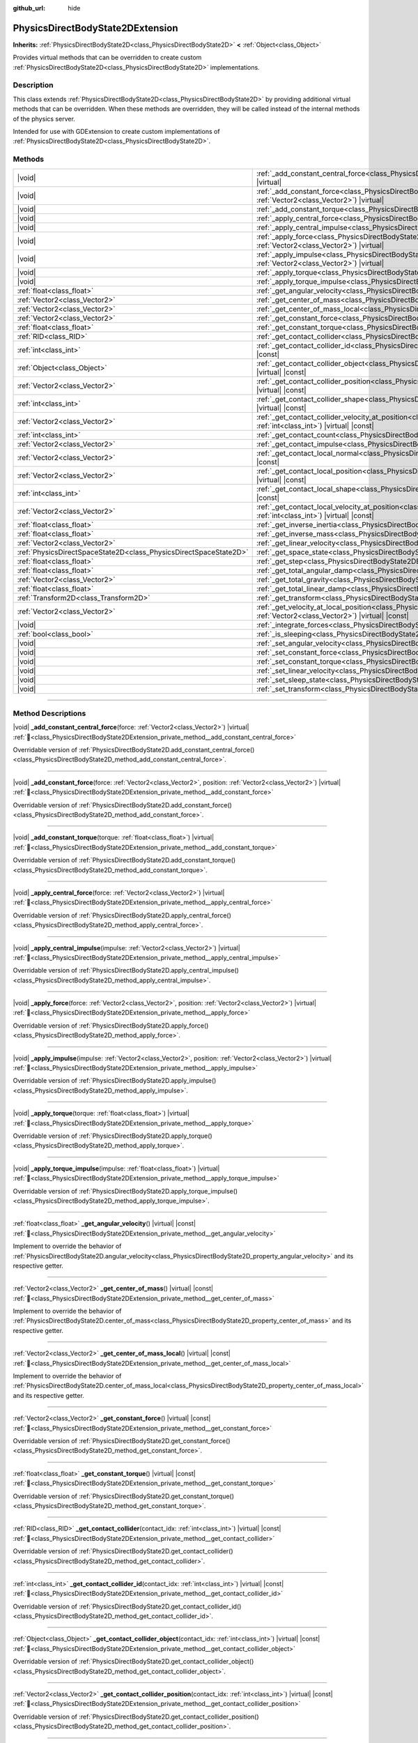 :github_url: hide

.. DO NOT EDIT THIS FILE!!!
.. Generated automatically from Godot engine sources.
.. Generator: https://github.com/godotengine/godot/tree/master/doc/tools/make_rst.py.
.. XML source: https://github.com/godotengine/godot/tree/master/doc/classes/PhysicsDirectBodyState2DExtension.xml.

.. _class_PhysicsDirectBodyState2DExtension:

PhysicsDirectBodyState2DExtension
=================================

**Inherits:** :ref:`PhysicsDirectBodyState2D<class_PhysicsDirectBodyState2D>` **<** :ref:`Object<class_Object>`

Provides virtual methods that can be overridden to create custom :ref:`PhysicsDirectBodyState2D<class_PhysicsDirectBodyState2D>` implementations.

.. rst-class:: classref-introduction-group

Description
-----------

This class extends :ref:`PhysicsDirectBodyState2D<class_PhysicsDirectBodyState2D>` by providing additional virtual methods that can be overridden. When these methods are overridden, they will be called instead of the internal methods of the physics server.

Intended for use with GDExtension to create custom implementations of :ref:`PhysicsDirectBodyState2D<class_PhysicsDirectBodyState2D>`.

.. rst-class:: classref-reftable-group

Methods
-------

.. table::
   :widths: auto

   +-------------------------------------------------------------------+-------------------------------------------------------------------------------------------------------------------------------------------------------------------------------------------------------------------+
   | |void|                                                            | :ref:`_add_constant_central_force<class_PhysicsDirectBodyState2DExtension_private_method__add_constant_central_force>`\ (\ force\: :ref:`Vector2<class_Vector2>`\ ) |virtual|                                     |
   +-------------------------------------------------------------------+-------------------------------------------------------------------------------------------------------------------------------------------------------------------------------------------------------------------+
   | |void|                                                            | :ref:`_add_constant_force<class_PhysicsDirectBodyState2DExtension_private_method__add_constant_force>`\ (\ force\: :ref:`Vector2<class_Vector2>`, position\: :ref:`Vector2<class_Vector2>`\ ) |virtual|           |
   +-------------------------------------------------------------------+-------------------------------------------------------------------------------------------------------------------------------------------------------------------------------------------------------------------+
   | |void|                                                            | :ref:`_add_constant_torque<class_PhysicsDirectBodyState2DExtension_private_method__add_constant_torque>`\ (\ torque\: :ref:`float<class_float>`\ ) |virtual|                                                      |
   +-------------------------------------------------------------------+-------------------------------------------------------------------------------------------------------------------------------------------------------------------------------------------------------------------+
   | |void|                                                            | :ref:`_apply_central_force<class_PhysicsDirectBodyState2DExtension_private_method__apply_central_force>`\ (\ force\: :ref:`Vector2<class_Vector2>`\ ) |virtual|                                                   |
   +-------------------------------------------------------------------+-------------------------------------------------------------------------------------------------------------------------------------------------------------------------------------------------------------------+
   | |void|                                                            | :ref:`_apply_central_impulse<class_PhysicsDirectBodyState2DExtension_private_method__apply_central_impulse>`\ (\ impulse\: :ref:`Vector2<class_Vector2>`\ ) |virtual|                                             |
   +-------------------------------------------------------------------+-------------------------------------------------------------------------------------------------------------------------------------------------------------------------------------------------------------------+
   | |void|                                                            | :ref:`_apply_force<class_PhysicsDirectBodyState2DExtension_private_method__apply_force>`\ (\ force\: :ref:`Vector2<class_Vector2>`, position\: :ref:`Vector2<class_Vector2>`\ ) |virtual|                         |
   +-------------------------------------------------------------------+-------------------------------------------------------------------------------------------------------------------------------------------------------------------------------------------------------------------+
   | |void|                                                            | :ref:`_apply_impulse<class_PhysicsDirectBodyState2DExtension_private_method__apply_impulse>`\ (\ impulse\: :ref:`Vector2<class_Vector2>`, position\: :ref:`Vector2<class_Vector2>`\ ) |virtual|                   |
   +-------------------------------------------------------------------+-------------------------------------------------------------------------------------------------------------------------------------------------------------------------------------------------------------------+
   | |void|                                                            | :ref:`_apply_torque<class_PhysicsDirectBodyState2DExtension_private_method__apply_torque>`\ (\ torque\: :ref:`float<class_float>`\ ) |virtual|                                                                    |
   +-------------------------------------------------------------------+-------------------------------------------------------------------------------------------------------------------------------------------------------------------------------------------------------------------+
   | |void|                                                            | :ref:`_apply_torque_impulse<class_PhysicsDirectBodyState2DExtension_private_method__apply_torque_impulse>`\ (\ impulse\: :ref:`float<class_float>`\ ) |virtual|                                                   |
   +-------------------------------------------------------------------+-------------------------------------------------------------------------------------------------------------------------------------------------------------------------------------------------------------------+
   | :ref:`float<class_float>`                                         | :ref:`_get_angular_velocity<class_PhysicsDirectBodyState2DExtension_private_method__get_angular_velocity>`\ (\ ) |virtual| |const|                                                                                |
   +-------------------------------------------------------------------+-------------------------------------------------------------------------------------------------------------------------------------------------------------------------------------------------------------------+
   | :ref:`Vector2<class_Vector2>`                                     | :ref:`_get_center_of_mass<class_PhysicsDirectBodyState2DExtension_private_method__get_center_of_mass>`\ (\ ) |virtual| |const|                                                                                    |
   +-------------------------------------------------------------------+-------------------------------------------------------------------------------------------------------------------------------------------------------------------------------------------------------------------+
   | :ref:`Vector2<class_Vector2>`                                     | :ref:`_get_center_of_mass_local<class_PhysicsDirectBodyState2DExtension_private_method__get_center_of_mass_local>`\ (\ ) |virtual| |const|                                                                        |
   +-------------------------------------------------------------------+-------------------------------------------------------------------------------------------------------------------------------------------------------------------------------------------------------------------+
   | :ref:`Vector2<class_Vector2>`                                     | :ref:`_get_constant_force<class_PhysicsDirectBodyState2DExtension_private_method__get_constant_force>`\ (\ ) |virtual| |const|                                                                                    |
   +-------------------------------------------------------------------+-------------------------------------------------------------------------------------------------------------------------------------------------------------------------------------------------------------------+
   | :ref:`float<class_float>`                                         | :ref:`_get_constant_torque<class_PhysicsDirectBodyState2DExtension_private_method__get_constant_torque>`\ (\ ) |virtual| |const|                                                                                  |
   +-------------------------------------------------------------------+-------------------------------------------------------------------------------------------------------------------------------------------------------------------------------------------------------------------+
   | :ref:`RID<class_RID>`                                             | :ref:`_get_contact_collider<class_PhysicsDirectBodyState2DExtension_private_method__get_contact_collider>`\ (\ contact_idx\: :ref:`int<class_int>`\ ) |virtual| |const|                                           |
   +-------------------------------------------------------------------+-------------------------------------------------------------------------------------------------------------------------------------------------------------------------------------------------------------------+
   | :ref:`int<class_int>`                                             | :ref:`_get_contact_collider_id<class_PhysicsDirectBodyState2DExtension_private_method__get_contact_collider_id>`\ (\ contact_idx\: :ref:`int<class_int>`\ ) |virtual| |const|                                     |
   +-------------------------------------------------------------------+-------------------------------------------------------------------------------------------------------------------------------------------------------------------------------------------------------------------+
   | :ref:`Object<class_Object>`                                       | :ref:`_get_contact_collider_object<class_PhysicsDirectBodyState2DExtension_private_method__get_contact_collider_object>`\ (\ contact_idx\: :ref:`int<class_int>`\ ) |virtual| |const|                             |
   +-------------------------------------------------------------------+-------------------------------------------------------------------------------------------------------------------------------------------------------------------------------------------------------------------+
   | :ref:`Vector2<class_Vector2>`                                     | :ref:`_get_contact_collider_position<class_PhysicsDirectBodyState2DExtension_private_method__get_contact_collider_position>`\ (\ contact_idx\: :ref:`int<class_int>`\ ) |virtual| |const|                         |
   +-------------------------------------------------------------------+-------------------------------------------------------------------------------------------------------------------------------------------------------------------------------------------------------------------+
   | :ref:`int<class_int>`                                             | :ref:`_get_contact_collider_shape<class_PhysicsDirectBodyState2DExtension_private_method__get_contact_collider_shape>`\ (\ contact_idx\: :ref:`int<class_int>`\ ) |virtual| |const|                               |
   +-------------------------------------------------------------------+-------------------------------------------------------------------------------------------------------------------------------------------------------------------------------------------------------------------+
   | :ref:`Vector2<class_Vector2>`                                     | :ref:`_get_contact_collider_velocity_at_position<class_PhysicsDirectBodyState2DExtension_private_method__get_contact_collider_velocity_at_position>`\ (\ contact_idx\: :ref:`int<class_int>`\ ) |virtual| |const| |
   +-------------------------------------------------------------------+-------------------------------------------------------------------------------------------------------------------------------------------------------------------------------------------------------------------+
   | :ref:`int<class_int>`                                             | :ref:`_get_contact_count<class_PhysicsDirectBodyState2DExtension_private_method__get_contact_count>`\ (\ ) |virtual| |const|                                                                                      |
   +-------------------------------------------------------------------+-------------------------------------------------------------------------------------------------------------------------------------------------------------------------------------------------------------------+
   | :ref:`Vector2<class_Vector2>`                                     | :ref:`_get_contact_impulse<class_PhysicsDirectBodyState2DExtension_private_method__get_contact_impulse>`\ (\ contact_idx\: :ref:`int<class_int>`\ ) |virtual| |const|                                             |
   +-------------------------------------------------------------------+-------------------------------------------------------------------------------------------------------------------------------------------------------------------------------------------------------------------+
   | :ref:`Vector2<class_Vector2>`                                     | :ref:`_get_contact_local_normal<class_PhysicsDirectBodyState2DExtension_private_method__get_contact_local_normal>`\ (\ contact_idx\: :ref:`int<class_int>`\ ) |virtual| |const|                                   |
   +-------------------------------------------------------------------+-------------------------------------------------------------------------------------------------------------------------------------------------------------------------------------------------------------------+
   | :ref:`Vector2<class_Vector2>`                                     | :ref:`_get_contact_local_position<class_PhysicsDirectBodyState2DExtension_private_method__get_contact_local_position>`\ (\ contact_idx\: :ref:`int<class_int>`\ ) |virtual| |const|                               |
   +-------------------------------------------------------------------+-------------------------------------------------------------------------------------------------------------------------------------------------------------------------------------------------------------------+
   | :ref:`int<class_int>`                                             | :ref:`_get_contact_local_shape<class_PhysicsDirectBodyState2DExtension_private_method__get_contact_local_shape>`\ (\ contact_idx\: :ref:`int<class_int>`\ ) |virtual| |const|                                     |
   +-------------------------------------------------------------------+-------------------------------------------------------------------------------------------------------------------------------------------------------------------------------------------------------------------+
   | :ref:`Vector2<class_Vector2>`                                     | :ref:`_get_contact_local_velocity_at_position<class_PhysicsDirectBodyState2DExtension_private_method__get_contact_local_velocity_at_position>`\ (\ contact_idx\: :ref:`int<class_int>`\ ) |virtual| |const|       |
   +-------------------------------------------------------------------+-------------------------------------------------------------------------------------------------------------------------------------------------------------------------------------------------------------------+
   | :ref:`float<class_float>`                                         | :ref:`_get_inverse_inertia<class_PhysicsDirectBodyState2DExtension_private_method__get_inverse_inertia>`\ (\ ) |virtual| |const|                                                                                  |
   +-------------------------------------------------------------------+-------------------------------------------------------------------------------------------------------------------------------------------------------------------------------------------------------------------+
   | :ref:`float<class_float>`                                         | :ref:`_get_inverse_mass<class_PhysicsDirectBodyState2DExtension_private_method__get_inverse_mass>`\ (\ ) |virtual| |const|                                                                                        |
   +-------------------------------------------------------------------+-------------------------------------------------------------------------------------------------------------------------------------------------------------------------------------------------------------------+
   | :ref:`Vector2<class_Vector2>`                                     | :ref:`_get_linear_velocity<class_PhysicsDirectBodyState2DExtension_private_method__get_linear_velocity>`\ (\ ) |virtual| |const|                                                                                  |
   +-------------------------------------------------------------------+-------------------------------------------------------------------------------------------------------------------------------------------------------------------------------------------------------------------+
   | :ref:`PhysicsDirectSpaceState2D<class_PhysicsDirectSpaceState2D>` | :ref:`_get_space_state<class_PhysicsDirectBodyState2DExtension_private_method__get_space_state>`\ (\ ) |virtual|                                                                                                  |
   +-------------------------------------------------------------------+-------------------------------------------------------------------------------------------------------------------------------------------------------------------------------------------------------------------+
   | :ref:`float<class_float>`                                         | :ref:`_get_step<class_PhysicsDirectBodyState2DExtension_private_method__get_step>`\ (\ ) |virtual| |const|                                                                                                        |
   +-------------------------------------------------------------------+-------------------------------------------------------------------------------------------------------------------------------------------------------------------------------------------------------------------+
   | :ref:`float<class_float>`                                         | :ref:`_get_total_angular_damp<class_PhysicsDirectBodyState2DExtension_private_method__get_total_angular_damp>`\ (\ ) |virtual| |const|                                                                            |
   +-------------------------------------------------------------------+-------------------------------------------------------------------------------------------------------------------------------------------------------------------------------------------------------------------+
   | :ref:`Vector2<class_Vector2>`                                     | :ref:`_get_total_gravity<class_PhysicsDirectBodyState2DExtension_private_method__get_total_gravity>`\ (\ ) |virtual| |const|                                                                                      |
   +-------------------------------------------------------------------+-------------------------------------------------------------------------------------------------------------------------------------------------------------------------------------------------------------------+
   | :ref:`float<class_float>`                                         | :ref:`_get_total_linear_damp<class_PhysicsDirectBodyState2DExtension_private_method__get_total_linear_damp>`\ (\ ) |virtual| |const|                                                                              |
   +-------------------------------------------------------------------+-------------------------------------------------------------------------------------------------------------------------------------------------------------------------------------------------------------------+
   | :ref:`Transform2D<class_Transform2D>`                             | :ref:`_get_transform<class_PhysicsDirectBodyState2DExtension_private_method__get_transform>`\ (\ ) |virtual| |const|                                                                                              |
   +-------------------------------------------------------------------+-------------------------------------------------------------------------------------------------------------------------------------------------------------------------------------------------------------------+
   | :ref:`Vector2<class_Vector2>`                                     | :ref:`_get_velocity_at_local_position<class_PhysicsDirectBodyState2DExtension_private_method__get_velocity_at_local_position>`\ (\ local_position\: :ref:`Vector2<class_Vector2>`\ ) |virtual| |const|            |
   +-------------------------------------------------------------------+-------------------------------------------------------------------------------------------------------------------------------------------------------------------------------------------------------------------+
   | |void|                                                            | :ref:`_integrate_forces<class_PhysicsDirectBodyState2DExtension_private_method__integrate_forces>`\ (\ ) |virtual|                                                                                                |
   +-------------------------------------------------------------------+-------------------------------------------------------------------------------------------------------------------------------------------------------------------------------------------------------------------+
   | :ref:`bool<class_bool>`                                           | :ref:`_is_sleeping<class_PhysicsDirectBodyState2DExtension_private_method__is_sleeping>`\ (\ ) |virtual| |const|                                                                                                  |
   +-------------------------------------------------------------------+-------------------------------------------------------------------------------------------------------------------------------------------------------------------------------------------------------------------+
   | |void|                                                            | :ref:`_set_angular_velocity<class_PhysicsDirectBodyState2DExtension_private_method__set_angular_velocity>`\ (\ velocity\: :ref:`float<class_float>`\ ) |virtual|                                                  |
   +-------------------------------------------------------------------+-------------------------------------------------------------------------------------------------------------------------------------------------------------------------------------------------------------------+
   | |void|                                                            | :ref:`_set_constant_force<class_PhysicsDirectBodyState2DExtension_private_method__set_constant_force>`\ (\ force\: :ref:`Vector2<class_Vector2>`\ ) |virtual|                                                     |
   +-------------------------------------------------------------------+-------------------------------------------------------------------------------------------------------------------------------------------------------------------------------------------------------------------+
   | |void|                                                            | :ref:`_set_constant_torque<class_PhysicsDirectBodyState2DExtension_private_method__set_constant_torque>`\ (\ torque\: :ref:`float<class_float>`\ ) |virtual|                                                      |
   +-------------------------------------------------------------------+-------------------------------------------------------------------------------------------------------------------------------------------------------------------------------------------------------------------+
   | |void|                                                            | :ref:`_set_linear_velocity<class_PhysicsDirectBodyState2DExtension_private_method__set_linear_velocity>`\ (\ velocity\: :ref:`Vector2<class_Vector2>`\ ) |virtual|                                                |
   +-------------------------------------------------------------------+-------------------------------------------------------------------------------------------------------------------------------------------------------------------------------------------------------------------+
   | |void|                                                            | :ref:`_set_sleep_state<class_PhysicsDirectBodyState2DExtension_private_method__set_sleep_state>`\ (\ enabled\: :ref:`bool<class_bool>`\ ) |virtual|                                                               |
   +-------------------------------------------------------------------+-------------------------------------------------------------------------------------------------------------------------------------------------------------------------------------------------------------------+
   | |void|                                                            | :ref:`_set_transform<class_PhysicsDirectBodyState2DExtension_private_method__set_transform>`\ (\ transform\: :ref:`Transform2D<class_Transform2D>`\ ) |virtual|                                                   |
   +-------------------------------------------------------------------+-------------------------------------------------------------------------------------------------------------------------------------------------------------------------------------------------------------------+

.. rst-class:: classref-section-separator

----

.. rst-class:: classref-descriptions-group

Method Descriptions
-------------------

.. _class_PhysicsDirectBodyState2DExtension_private_method__add_constant_central_force:

.. rst-class:: classref-method

|void| **_add_constant_central_force**\ (\ force\: :ref:`Vector2<class_Vector2>`\ ) |virtual| :ref:`🔗<class_PhysicsDirectBodyState2DExtension_private_method__add_constant_central_force>`

Overridable version of :ref:`PhysicsDirectBodyState2D.add_constant_central_force()<class_PhysicsDirectBodyState2D_method_add_constant_central_force>`.

.. rst-class:: classref-item-separator

----

.. _class_PhysicsDirectBodyState2DExtension_private_method__add_constant_force:

.. rst-class:: classref-method

|void| **_add_constant_force**\ (\ force\: :ref:`Vector2<class_Vector2>`, position\: :ref:`Vector2<class_Vector2>`\ ) |virtual| :ref:`🔗<class_PhysicsDirectBodyState2DExtension_private_method__add_constant_force>`

Overridable version of :ref:`PhysicsDirectBodyState2D.add_constant_force()<class_PhysicsDirectBodyState2D_method_add_constant_force>`.

.. rst-class:: classref-item-separator

----

.. _class_PhysicsDirectBodyState2DExtension_private_method__add_constant_torque:

.. rst-class:: classref-method

|void| **_add_constant_torque**\ (\ torque\: :ref:`float<class_float>`\ ) |virtual| :ref:`🔗<class_PhysicsDirectBodyState2DExtension_private_method__add_constant_torque>`

Overridable version of :ref:`PhysicsDirectBodyState2D.add_constant_torque()<class_PhysicsDirectBodyState2D_method_add_constant_torque>`.

.. rst-class:: classref-item-separator

----

.. _class_PhysicsDirectBodyState2DExtension_private_method__apply_central_force:

.. rst-class:: classref-method

|void| **_apply_central_force**\ (\ force\: :ref:`Vector2<class_Vector2>`\ ) |virtual| :ref:`🔗<class_PhysicsDirectBodyState2DExtension_private_method__apply_central_force>`

Overridable version of :ref:`PhysicsDirectBodyState2D.apply_central_force()<class_PhysicsDirectBodyState2D_method_apply_central_force>`.

.. rst-class:: classref-item-separator

----

.. _class_PhysicsDirectBodyState2DExtension_private_method__apply_central_impulse:

.. rst-class:: classref-method

|void| **_apply_central_impulse**\ (\ impulse\: :ref:`Vector2<class_Vector2>`\ ) |virtual| :ref:`🔗<class_PhysicsDirectBodyState2DExtension_private_method__apply_central_impulse>`

Overridable version of :ref:`PhysicsDirectBodyState2D.apply_central_impulse()<class_PhysicsDirectBodyState2D_method_apply_central_impulse>`.

.. rst-class:: classref-item-separator

----

.. _class_PhysicsDirectBodyState2DExtension_private_method__apply_force:

.. rst-class:: classref-method

|void| **_apply_force**\ (\ force\: :ref:`Vector2<class_Vector2>`, position\: :ref:`Vector2<class_Vector2>`\ ) |virtual| :ref:`🔗<class_PhysicsDirectBodyState2DExtension_private_method__apply_force>`

Overridable version of :ref:`PhysicsDirectBodyState2D.apply_force()<class_PhysicsDirectBodyState2D_method_apply_force>`.

.. rst-class:: classref-item-separator

----

.. _class_PhysicsDirectBodyState2DExtension_private_method__apply_impulse:

.. rst-class:: classref-method

|void| **_apply_impulse**\ (\ impulse\: :ref:`Vector2<class_Vector2>`, position\: :ref:`Vector2<class_Vector2>`\ ) |virtual| :ref:`🔗<class_PhysicsDirectBodyState2DExtension_private_method__apply_impulse>`

Overridable version of :ref:`PhysicsDirectBodyState2D.apply_impulse()<class_PhysicsDirectBodyState2D_method_apply_impulse>`.

.. rst-class:: classref-item-separator

----

.. _class_PhysicsDirectBodyState2DExtension_private_method__apply_torque:

.. rst-class:: classref-method

|void| **_apply_torque**\ (\ torque\: :ref:`float<class_float>`\ ) |virtual| :ref:`🔗<class_PhysicsDirectBodyState2DExtension_private_method__apply_torque>`

Overridable version of :ref:`PhysicsDirectBodyState2D.apply_torque()<class_PhysicsDirectBodyState2D_method_apply_torque>`.

.. rst-class:: classref-item-separator

----

.. _class_PhysicsDirectBodyState2DExtension_private_method__apply_torque_impulse:

.. rst-class:: classref-method

|void| **_apply_torque_impulse**\ (\ impulse\: :ref:`float<class_float>`\ ) |virtual| :ref:`🔗<class_PhysicsDirectBodyState2DExtension_private_method__apply_torque_impulse>`

Overridable version of :ref:`PhysicsDirectBodyState2D.apply_torque_impulse()<class_PhysicsDirectBodyState2D_method_apply_torque_impulse>`.

.. rst-class:: classref-item-separator

----

.. _class_PhysicsDirectBodyState2DExtension_private_method__get_angular_velocity:

.. rst-class:: classref-method

:ref:`float<class_float>` **_get_angular_velocity**\ (\ ) |virtual| |const| :ref:`🔗<class_PhysicsDirectBodyState2DExtension_private_method__get_angular_velocity>`

Implement to override the behavior of :ref:`PhysicsDirectBodyState2D.angular_velocity<class_PhysicsDirectBodyState2D_property_angular_velocity>` and its respective getter.

.. rst-class:: classref-item-separator

----

.. _class_PhysicsDirectBodyState2DExtension_private_method__get_center_of_mass:

.. rst-class:: classref-method

:ref:`Vector2<class_Vector2>` **_get_center_of_mass**\ (\ ) |virtual| |const| :ref:`🔗<class_PhysicsDirectBodyState2DExtension_private_method__get_center_of_mass>`

Implement to override the behavior of :ref:`PhysicsDirectBodyState2D.center_of_mass<class_PhysicsDirectBodyState2D_property_center_of_mass>` and its respective getter.

.. rst-class:: classref-item-separator

----

.. _class_PhysicsDirectBodyState2DExtension_private_method__get_center_of_mass_local:

.. rst-class:: classref-method

:ref:`Vector2<class_Vector2>` **_get_center_of_mass_local**\ (\ ) |virtual| |const| :ref:`🔗<class_PhysicsDirectBodyState2DExtension_private_method__get_center_of_mass_local>`

Implement to override the behavior of :ref:`PhysicsDirectBodyState2D.center_of_mass_local<class_PhysicsDirectBodyState2D_property_center_of_mass_local>` and its respective getter.

.. rst-class:: classref-item-separator

----

.. _class_PhysicsDirectBodyState2DExtension_private_method__get_constant_force:

.. rst-class:: classref-method

:ref:`Vector2<class_Vector2>` **_get_constant_force**\ (\ ) |virtual| |const| :ref:`🔗<class_PhysicsDirectBodyState2DExtension_private_method__get_constant_force>`

Overridable version of :ref:`PhysicsDirectBodyState2D.get_constant_force()<class_PhysicsDirectBodyState2D_method_get_constant_force>`.

.. rst-class:: classref-item-separator

----

.. _class_PhysicsDirectBodyState2DExtension_private_method__get_constant_torque:

.. rst-class:: classref-method

:ref:`float<class_float>` **_get_constant_torque**\ (\ ) |virtual| |const| :ref:`🔗<class_PhysicsDirectBodyState2DExtension_private_method__get_constant_torque>`

Overridable version of :ref:`PhysicsDirectBodyState2D.get_constant_torque()<class_PhysicsDirectBodyState2D_method_get_constant_torque>`.

.. rst-class:: classref-item-separator

----

.. _class_PhysicsDirectBodyState2DExtension_private_method__get_contact_collider:

.. rst-class:: classref-method

:ref:`RID<class_RID>` **_get_contact_collider**\ (\ contact_idx\: :ref:`int<class_int>`\ ) |virtual| |const| :ref:`🔗<class_PhysicsDirectBodyState2DExtension_private_method__get_contact_collider>`

Overridable version of :ref:`PhysicsDirectBodyState2D.get_contact_collider()<class_PhysicsDirectBodyState2D_method_get_contact_collider>`.

.. rst-class:: classref-item-separator

----

.. _class_PhysicsDirectBodyState2DExtension_private_method__get_contact_collider_id:

.. rst-class:: classref-method

:ref:`int<class_int>` **_get_contact_collider_id**\ (\ contact_idx\: :ref:`int<class_int>`\ ) |virtual| |const| :ref:`🔗<class_PhysicsDirectBodyState2DExtension_private_method__get_contact_collider_id>`

Overridable version of :ref:`PhysicsDirectBodyState2D.get_contact_collider_id()<class_PhysicsDirectBodyState2D_method_get_contact_collider_id>`.

.. rst-class:: classref-item-separator

----

.. _class_PhysicsDirectBodyState2DExtension_private_method__get_contact_collider_object:

.. rst-class:: classref-method

:ref:`Object<class_Object>` **_get_contact_collider_object**\ (\ contact_idx\: :ref:`int<class_int>`\ ) |virtual| |const| :ref:`🔗<class_PhysicsDirectBodyState2DExtension_private_method__get_contact_collider_object>`

Overridable version of :ref:`PhysicsDirectBodyState2D.get_contact_collider_object()<class_PhysicsDirectBodyState2D_method_get_contact_collider_object>`.

.. rst-class:: classref-item-separator

----

.. _class_PhysicsDirectBodyState2DExtension_private_method__get_contact_collider_position:

.. rst-class:: classref-method

:ref:`Vector2<class_Vector2>` **_get_contact_collider_position**\ (\ contact_idx\: :ref:`int<class_int>`\ ) |virtual| |const| :ref:`🔗<class_PhysicsDirectBodyState2DExtension_private_method__get_contact_collider_position>`

Overridable version of :ref:`PhysicsDirectBodyState2D.get_contact_collider_position()<class_PhysicsDirectBodyState2D_method_get_contact_collider_position>`.

.. rst-class:: classref-item-separator

----

.. _class_PhysicsDirectBodyState2DExtension_private_method__get_contact_collider_shape:

.. rst-class:: classref-method

:ref:`int<class_int>` **_get_contact_collider_shape**\ (\ contact_idx\: :ref:`int<class_int>`\ ) |virtual| |const| :ref:`🔗<class_PhysicsDirectBodyState2DExtension_private_method__get_contact_collider_shape>`

Overridable version of :ref:`PhysicsDirectBodyState2D.get_contact_collider_shape()<class_PhysicsDirectBodyState2D_method_get_contact_collider_shape>`.

.. rst-class:: classref-item-separator

----

.. _class_PhysicsDirectBodyState2DExtension_private_method__get_contact_collider_velocity_at_position:

.. rst-class:: classref-method

:ref:`Vector2<class_Vector2>` **_get_contact_collider_velocity_at_position**\ (\ contact_idx\: :ref:`int<class_int>`\ ) |virtual| |const| :ref:`🔗<class_PhysicsDirectBodyState2DExtension_private_method__get_contact_collider_velocity_at_position>`

Overridable version of :ref:`PhysicsDirectBodyState2D.get_contact_collider_velocity_at_position()<class_PhysicsDirectBodyState2D_method_get_contact_collider_velocity_at_position>`.

.. rst-class:: classref-item-separator

----

.. _class_PhysicsDirectBodyState2DExtension_private_method__get_contact_count:

.. rst-class:: classref-method

:ref:`int<class_int>` **_get_contact_count**\ (\ ) |virtual| |const| :ref:`🔗<class_PhysicsDirectBodyState2DExtension_private_method__get_contact_count>`

Overridable version of :ref:`PhysicsDirectBodyState2D.get_contact_count()<class_PhysicsDirectBodyState2D_method_get_contact_count>`.

.. rst-class:: classref-item-separator

----

.. _class_PhysicsDirectBodyState2DExtension_private_method__get_contact_impulse:

.. rst-class:: classref-method

:ref:`Vector2<class_Vector2>` **_get_contact_impulse**\ (\ contact_idx\: :ref:`int<class_int>`\ ) |virtual| |const| :ref:`🔗<class_PhysicsDirectBodyState2DExtension_private_method__get_contact_impulse>`

Overridable version of :ref:`PhysicsDirectBodyState2D.get_contact_impulse()<class_PhysicsDirectBodyState2D_method_get_contact_impulse>`.

.. rst-class:: classref-item-separator

----

.. _class_PhysicsDirectBodyState2DExtension_private_method__get_contact_local_normal:

.. rst-class:: classref-method

:ref:`Vector2<class_Vector2>` **_get_contact_local_normal**\ (\ contact_idx\: :ref:`int<class_int>`\ ) |virtual| |const| :ref:`🔗<class_PhysicsDirectBodyState2DExtension_private_method__get_contact_local_normal>`

Overridable version of :ref:`PhysicsDirectBodyState2D.get_contact_local_normal()<class_PhysicsDirectBodyState2D_method_get_contact_local_normal>`.

.. rst-class:: classref-item-separator

----

.. _class_PhysicsDirectBodyState2DExtension_private_method__get_contact_local_position:

.. rst-class:: classref-method

:ref:`Vector2<class_Vector2>` **_get_contact_local_position**\ (\ contact_idx\: :ref:`int<class_int>`\ ) |virtual| |const| :ref:`🔗<class_PhysicsDirectBodyState2DExtension_private_method__get_contact_local_position>`

Overridable version of :ref:`PhysicsDirectBodyState2D.get_contact_local_position()<class_PhysicsDirectBodyState2D_method_get_contact_local_position>`.

.. rst-class:: classref-item-separator

----

.. _class_PhysicsDirectBodyState2DExtension_private_method__get_contact_local_shape:

.. rst-class:: classref-method

:ref:`int<class_int>` **_get_contact_local_shape**\ (\ contact_idx\: :ref:`int<class_int>`\ ) |virtual| |const| :ref:`🔗<class_PhysicsDirectBodyState2DExtension_private_method__get_contact_local_shape>`

Overridable version of :ref:`PhysicsDirectBodyState2D.get_contact_local_shape()<class_PhysicsDirectBodyState2D_method_get_contact_local_shape>`.

.. rst-class:: classref-item-separator

----

.. _class_PhysicsDirectBodyState2DExtension_private_method__get_contact_local_velocity_at_position:

.. rst-class:: classref-method

:ref:`Vector2<class_Vector2>` **_get_contact_local_velocity_at_position**\ (\ contact_idx\: :ref:`int<class_int>`\ ) |virtual| |const| :ref:`🔗<class_PhysicsDirectBodyState2DExtension_private_method__get_contact_local_velocity_at_position>`

Overridable version of :ref:`PhysicsDirectBodyState2D.get_contact_local_velocity_at_position()<class_PhysicsDirectBodyState2D_method_get_contact_local_velocity_at_position>`.

.. rst-class:: classref-item-separator

----

.. _class_PhysicsDirectBodyState2DExtension_private_method__get_inverse_inertia:

.. rst-class:: classref-method

:ref:`float<class_float>` **_get_inverse_inertia**\ (\ ) |virtual| |const| :ref:`🔗<class_PhysicsDirectBodyState2DExtension_private_method__get_inverse_inertia>`

Implement to override the behavior of :ref:`PhysicsDirectBodyState2D.inverse_inertia<class_PhysicsDirectBodyState2D_property_inverse_inertia>` and its respective getter.

.. rst-class:: classref-item-separator

----

.. _class_PhysicsDirectBodyState2DExtension_private_method__get_inverse_mass:

.. rst-class:: classref-method

:ref:`float<class_float>` **_get_inverse_mass**\ (\ ) |virtual| |const| :ref:`🔗<class_PhysicsDirectBodyState2DExtension_private_method__get_inverse_mass>`

Implement to override the behavior of :ref:`PhysicsDirectBodyState2D.inverse_mass<class_PhysicsDirectBodyState2D_property_inverse_mass>` and its respective getter.

.. rst-class:: classref-item-separator

----

.. _class_PhysicsDirectBodyState2DExtension_private_method__get_linear_velocity:

.. rst-class:: classref-method

:ref:`Vector2<class_Vector2>` **_get_linear_velocity**\ (\ ) |virtual| |const| :ref:`🔗<class_PhysicsDirectBodyState2DExtension_private_method__get_linear_velocity>`

Implement to override the behavior of :ref:`PhysicsDirectBodyState2D.linear_velocity<class_PhysicsDirectBodyState2D_property_linear_velocity>` and its respective getter.

.. rst-class:: classref-item-separator

----

.. _class_PhysicsDirectBodyState2DExtension_private_method__get_space_state:

.. rst-class:: classref-method

:ref:`PhysicsDirectSpaceState2D<class_PhysicsDirectSpaceState2D>` **_get_space_state**\ (\ ) |virtual| :ref:`🔗<class_PhysicsDirectBodyState2DExtension_private_method__get_space_state>`

Overridable version of :ref:`PhysicsDirectBodyState2D.get_space_state()<class_PhysicsDirectBodyState2D_method_get_space_state>`.

.. rst-class:: classref-item-separator

----

.. _class_PhysicsDirectBodyState2DExtension_private_method__get_step:

.. rst-class:: classref-method

:ref:`float<class_float>` **_get_step**\ (\ ) |virtual| |const| :ref:`🔗<class_PhysicsDirectBodyState2DExtension_private_method__get_step>`

Implement to override the behavior of :ref:`PhysicsDirectBodyState2D.step<class_PhysicsDirectBodyState2D_property_step>` and its respective getter.

.. rst-class:: classref-item-separator

----

.. _class_PhysicsDirectBodyState2DExtension_private_method__get_total_angular_damp:

.. rst-class:: classref-method

:ref:`float<class_float>` **_get_total_angular_damp**\ (\ ) |virtual| |const| :ref:`🔗<class_PhysicsDirectBodyState2DExtension_private_method__get_total_angular_damp>`

Implement to override the behavior of :ref:`PhysicsDirectBodyState2D.total_angular_damp<class_PhysicsDirectBodyState2D_property_total_angular_damp>` and its respective getter.

.. rst-class:: classref-item-separator

----

.. _class_PhysicsDirectBodyState2DExtension_private_method__get_total_gravity:

.. rst-class:: classref-method

:ref:`Vector2<class_Vector2>` **_get_total_gravity**\ (\ ) |virtual| |const| :ref:`🔗<class_PhysicsDirectBodyState2DExtension_private_method__get_total_gravity>`

Implement to override the behavior of :ref:`PhysicsDirectBodyState2D.total_gravity<class_PhysicsDirectBodyState2D_property_total_gravity>` and its respective getter.

.. rst-class:: classref-item-separator

----

.. _class_PhysicsDirectBodyState2DExtension_private_method__get_total_linear_damp:

.. rst-class:: classref-method

:ref:`float<class_float>` **_get_total_linear_damp**\ (\ ) |virtual| |const| :ref:`🔗<class_PhysicsDirectBodyState2DExtension_private_method__get_total_linear_damp>`

Implement to override the behavior of :ref:`PhysicsDirectBodyState2D.total_linear_damp<class_PhysicsDirectBodyState2D_property_total_linear_damp>` and its respective getter.

.. rst-class:: classref-item-separator

----

.. _class_PhysicsDirectBodyState2DExtension_private_method__get_transform:

.. rst-class:: classref-method

:ref:`Transform2D<class_Transform2D>` **_get_transform**\ (\ ) |virtual| |const| :ref:`🔗<class_PhysicsDirectBodyState2DExtension_private_method__get_transform>`

Implement to override the behavior of :ref:`PhysicsDirectBodyState2D.transform<class_PhysicsDirectBodyState2D_property_transform>` and its respective getter.

.. rst-class:: classref-item-separator

----

.. _class_PhysicsDirectBodyState2DExtension_private_method__get_velocity_at_local_position:

.. rst-class:: classref-method

:ref:`Vector2<class_Vector2>` **_get_velocity_at_local_position**\ (\ local_position\: :ref:`Vector2<class_Vector2>`\ ) |virtual| |const| :ref:`🔗<class_PhysicsDirectBodyState2DExtension_private_method__get_velocity_at_local_position>`

Overridable version of :ref:`PhysicsDirectBodyState2D.get_velocity_at_local_position()<class_PhysicsDirectBodyState2D_method_get_velocity_at_local_position>`.

.. rst-class:: classref-item-separator

----

.. _class_PhysicsDirectBodyState2DExtension_private_method__integrate_forces:

.. rst-class:: classref-method

|void| **_integrate_forces**\ (\ ) |virtual| :ref:`🔗<class_PhysicsDirectBodyState2DExtension_private_method__integrate_forces>`

Overridable version of :ref:`PhysicsDirectBodyState2D.integrate_forces()<class_PhysicsDirectBodyState2D_method_integrate_forces>`.

.. rst-class:: classref-item-separator

----

.. _class_PhysicsDirectBodyState2DExtension_private_method__is_sleeping:

.. rst-class:: classref-method

:ref:`bool<class_bool>` **_is_sleeping**\ (\ ) |virtual| |const| :ref:`🔗<class_PhysicsDirectBodyState2DExtension_private_method__is_sleeping>`

Implement to override the behavior of :ref:`PhysicsDirectBodyState2D.sleeping<class_PhysicsDirectBodyState2D_property_sleeping>` and its respective getter.

.. rst-class:: classref-item-separator

----

.. _class_PhysicsDirectBodyState2DExtension_private_method__set_angular_velocity:

.. rst-class:: classref-method

|void| **_set_angular_velocity**\ (\ velocity\: :ref:`float<class_float>`\ ) |virtual| :ref:`🔗<class_PhysicsDirectBodyState2DExtension_private_method__set_angular_velocity>`

Implement to override the behavior of :ref:`PhysicsDirectBodyState2D.angular_velocity<class_PhysicsDirectBodyState2D_property_angular_velocity>` and its respective setter.

.. rst-class:: classref-item-separator

----

.. _class_PhysicsDirectBodyState2DExtension_private_method__set_constant_force:

.. rst-class:: classref-method

|void| **_set_constant_force**\ (\ force\: :ref:`Vector2<class_Vector2>`\ ) |virtual| :ref:`🔗<class_PhysicsDirectBodyState2DExtension_private_method__set_constant_force>`

Overridable version of :ref:`PhysicsDirectBodyState2D.set_constant_force()<class_PhysicsDirectBodyState2D_method_set_constant_force>`.

.. rst-class:: classref-item-separator

----

.. _class_PhysicsDirectBodyState2DExtension_private_method__set_constant_torque:

.. rst-class:: classref-method

|void| **_set_constant_torque**\ (\ torque\: :ref:`float<class_float>`\ ) |virtual| :ref:`🔗<class_PhysicsDirectBodyState2DExtension_private_method__set_constant_torque>`

Overridable version of :ref:`PhysicsDirectBodyState2D.set_constant_torque()<class_PhysicsDirectBodyState2D_method_set_constant_torque>`.

.. rst-class:: classref-item-separator

----

.. _class_PhysicsDirectBodyState2DExtension_private_method__set_linear_velocity:

.. rst-class:: classref-method

|void| **_set_linear_velocity**\ (\ velocity\: :ref:`Vector2<class_Vector2>`\ ) |virtual| :ref:`🔗<class_PhysicsDirectBodyState2DExtension_private_method__set_linear_velocity>`

Implement to override the behavior of :ref:`PhysicsDirectBodyState2D.linear_velocity<class_PhysicsDirectBodyState2D_property_linear_velocity>` and its respective setter.

.. rst-class:: classref-item-separator

----

.. _class_PhysicsDirectBodyState2DExtension_private_method__set_sleep_state:

.. rst-class:: classref-method

|void| **_set_sleep_state**\ (\ enabled\: :ref:`bool<class_bool>`\ ) |virtual| :ref:`🔗<class_PhysicsDirectBodyState2DExtension_private_method__set_sleep_state>`

Implement to override the behavior of :ref:`PhysicsDirectBodyState2D.sleeping<class_PhysicsDirectBodyState2D_property_sleeping>` and its respective setter.

.. rst-class:: classref-item-separator

----

.. _class_PhysicsDirectBodyState2DExtension_private_method__set_transform:

.. rst-class:: classref-method

|void| **_set_transform**\ (\ transform\: :ref:`Transform2D<class_Transform2D>`\ ) |virtual| :ref:`🔗<class_PhysicsDirectBodyState2DExtension_private_method__set_transform>`

Implement to override the behavior of :ref:`PhysicsDirectBodyState2D.transform<class_PhysicsDirectBodyState2D_property_transform>` and its respective setter.

.. |virtual| replace:: :abbr:`virtual (This method should typically be overridden by the user to have any effect.)`
.. |const| replace:: :abbr:`const (This method has no side effects. It doesn't modify any of the instance's member variables.)`
.. |vararg| replace:: :abbr:`vararg (This method accepts any number of arguments after the ones described here.)`
.. |constructor| replace:: :abbr:`constructor (This method is used to construct a type.)`
.. |static| replace:: :abbr:`static (This method doesn't need an instance to be called, so it can be called directly using the class name.)`
.. |operator| replace:: :abbr:`operator (This method describes a valid operator to use with this type as left-hand operand.)`
.. |bitfield| replace:: :abbr:`BitField (This value is an integer composed as a bitmask of the following flags.)`
.. |void| replace:: :abbr:`void (No return value.)`
